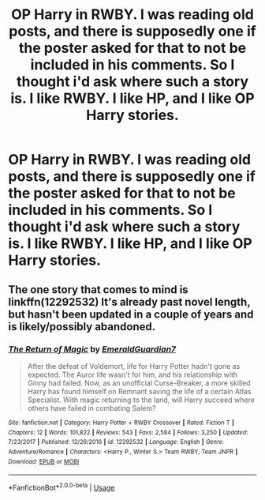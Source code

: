 #+TITLE: OP Harry in RWBY. I was reading old posts, and there is supposedly one if the poster asked for that to not be included in his comments. So I thought i'd ask where such a story is. I like RWBY. I like HP, and I like OP Harry stories.

* OP Harry in RWBY. I was reading old posts, and there is supposedly one if the poster asked for that to not be included in his comments. So I thought i'd ask where such a story is. I like RWBY. I like HP, and I like OP Harry stories.
:PROPERTIES:
:Author: Wassa110
:Score: 14
:DateUnix: 1564447952.0
:DateShort: 2019-Jul-30
:FlairText: Request
:END:

** The one story that comes to mind is linkffn(12292532) It's already past novel length, but hasn't been updated in a couple of years and is likely/possibly abandoned.
:PROPERTIES:
:Author: DanTheMan74
:Score: 2
:DateUnix: 1564478704.0
:DateShort: 2019-Jul-30
:END:

*** [[https://www.fanfiction.net/s/12292532/1/][*/The Return of Magic/*]] by [[https://www.fanfiction.net/u/6702696/EmeraldGuardian7][/EmeraldGuardian7/]]

#+begin_quote
  After the defeat of Voldemort, life for Harry Potter hadn't gone as expected. The Auror life wasn't for him, and his relationship with Ginny had failed. Now, as an unofficial Curse-Breaker, a more skilled Harry has found himself on Remnant saving the life of a certain Atlas Specialist. With magic returning to the land, will Harry succeed where others have failed in combating Salem?
#+end_quote

^{/Site/:} ^{fanfiction.net} ^{*|*} ^{/Category/:} ^{Harry} ^{Potter} ^{+} ^{RWBY} ^{Crossover} ^{*|*} ^{/Rated/:} ^{Fiction} ^{T} ^{*|*} ^{/Chapters/:} ^{12} ^{*|*} ^{/Words/:} ^{101,822} ^{*|*} ^{/Reviews/:} ^{543} ^{*|*} ^{/Favs/:} ^{2,584} ^{*|*} ^{/Follows/:} ^{3,250} ^{*|*} ^{/Updated/:} ^{7/23/2017} ^{*|*} ^{/Published/:} ^{12/26/2016} ^{*|*} ^{/id/:} ^{12292532} ^{*|*} ^{/Language/:} ^{English} ^{*|*} ^{/Genre/:} ^{Adventure/Romance} ^{*|*} ^{/Characters/:} ^{<Harry} ^{P.,} ^{Winter} ^{S.>} ^{Team} ^{RWBY,} ^{Team} ^{JNPR} ^{*|*} ^{/Download/:} ^{[[http://www.ff2ebook.com/old/ffn-bot/index.php?id=12292532&source=ff&filetype=epub][EPUB]]} ^{or} ^{[[http://www.ff2ebook.com/old/ffn-bot/index.php?id=12292532&source=ff&filetype=mobi][MOBI]]}

--------------

*FanfictionBot*^{2.0.0-beta} | [[https://github.com/tusing/reddit-ffn-bot/wiki/Usage][Usage]]
:PROPERTIES:
:Author: FanfictionBot
:Score: 1
:DateUnix: 1564478716.0
:DateShort: 2019-Jul-30
:END:
